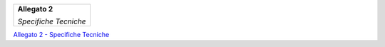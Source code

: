 ﻿
|AGID_logo_carta_intestata-02.png|

+--------------------------------------------------------+
| **Allegato 2**                                         |
|                                                        |
| *Specifiche Tecniche*                                  |
|                                                        |
+--------------------------------------------------------+

`Allegato 2 - Specifiche Tecniche <https://www.agid.gov.it/sites/default/files/repository_files/guidatecnica_avvisoanalogico_v2.1_con_alleg.pdf>`_


.. |AGID_logo_carta_intestata-02.png| image:: media/header.png
   :width: 5.90551in
   :height: 1.30277in

